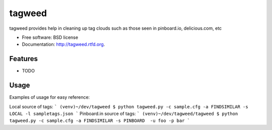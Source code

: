 ===============================
tagweed
===============================

.. image:: https://badge.fury.io/py/tagweed.png
    :target: http://badge.fury.io/py/tagweed
    
.. image:: https://travis-ci.org/shearichard/tagweed.png?branch=master
        :target: https://travis-ci.org/shearichard/tagweed

.. image:: https://pypip.in/d/tagweed/badge.png
        :target: https://crate.io/packages/tagweed?version=latest


tagweed provides help in cleaning up tag clouds such as those seen in pinboard.io, delicious.com, etc

* Free software: BSD license
* Documentation: http://tagweed.rtfd.org.

Features
--------

* TODO


Usage
-----
Examples of usage for easy reference:

Local source of tags:
```
(venv)~/dev/tagweed $ python tagweed.py -c sample.cfg -a FINDSIMILAR -s LOCAL -l sampletags.json
```
Pinboard.in source of tags:
```
(venv)~/dev/tagweed/tagweed $ python tagweed.py -c sample.cfg -a FINDSIMILAR -s PINBOARD  -u foo -p bar
```

